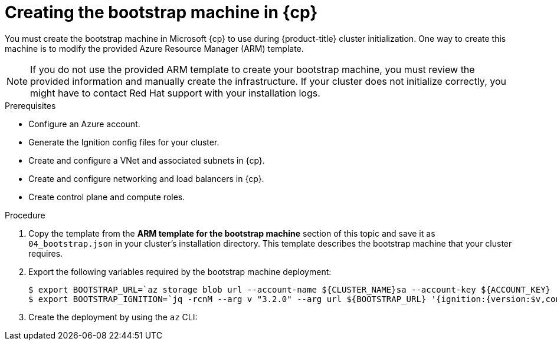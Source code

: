 // Module included in the following assemblies:
//
// * installing/installing_azure/installing-azure-user-infra.adoc
// * installing/installing_azure_stack_hub/installing-azure-stack-hub-user-infra.adoc

ifeval::["{context}" == "installing-azure-user-infra"]
:azure:
:cp: Azure
endif::[]
ifeval::["{context}" == "installing-azure-stack-hub-user-infra"]
:ash:
:cp: Azure Stack Hub
endif::[]

:_content-type: PROCEDURE
[id="installation-creating-azure-bootstrap_{context}"]
= Creating the bootstrap machine in {cp}

You must create the bootstrap machine in Microsoft {cp} to use during
{product-title} cluster initialization. One way to create this machine is to
modify the provided Azure Resource Manager (ARM) template.

[NOTE]
====
If you do not use the provided ARM template to create your bootstrap machine,
you must review the provided information and manually create the infrastructure.
If your cluster does not initialize correctly, you might have to contact Red Hat
support with your installation logs.
====

.Prerequisites

* Configure an Azure account.
* Generate the Ignition config files for your cluster.
* Create and configure a VNet and associated subnets in {cp}.
* Create and configure networking and load balancers in {cp}.
* Create control plane and compute roles.

.Procedure

. Copy the template from the *ARM template for the bootstrap machine* section of
this topic and save it as `04_bootstrap.json` in your cluster's installation directory. This template
describes the bootstrap machine that your cluster requires.

. Export the following variables required by the bootstrap machine deployment:
+
[source,terminal]
----
$ export BOOTSTRAP_URL=`az storage blob url --account-name ${CLUSTER_NAME}sa --account-key ${ACCOUNT_KEY} -c "files" -n "bootstrap.ign" -o tsv`
$ export BOOTSTRAP_IGNITION=`jq -rcnM --arg v "3.2.0" --arg url ${BOOTSTRAP_URL} '{ignition:{version:$v,config:{replace:{source:$url}}}}' | base64 | tr -d '\n'`
----

. Create the deployment by using the `az` CLI:
+
ifdef::azure[]
[source,terminal]
----
$ az deployment group create -g ${RESOURCE_GROUP} \
  --template-file "<installation_directory>/04_bootstrap.json" \
  --parameters bootstrapIgnition="${BOOTSTRAP_IGNITION}" \ <1>
  --parameters sshKeyData="${SSH_KEY}" \ <2>
  --parameters baseName="${INFRA_ID}" <3>
----
<1> The bootstrap Ignition content for the bootstrap cluster.
<2> The SSH RSA public key file as a string.
<3> The base name to be used in resource names; this is usually the cluster's infrastructure ID.
endif::azure[]
ifdef::ash[]
[source,terminal]
----
$ az deployment group create --verbose -g ${RESOURCE_GROUP} \
  --template-file "<installation_directory>/04_bootstrap.json" \
  --parameters bootstrapIgnition="${BOOTSTRAP_IGNITION}" \ <1>
  --parameters sshKeyData="${SSH_KEY}" \ <2>
  --parameters baseName="${INFRA_ID}" \ <3>
  --parameters diagnosticsStorageAccountName="${CLUSTER_NAME}sa" <4>
----
<1> The bootstrap Ignition content for the bootstrap cluster.
<2> The SSH RSA public key file as a string.
<3> The base name to be used in resource names; this is usually the cluster's infrastructure ID.
<4> The name of the storage account for your cluster.
endif::ash[]

ifeval::["{context}" == "installing-azure-user-infra"]
:!azure:
:!cp: Azure
endif::[]
ifeval::["{context}" == "installing-azure-stack-hub-user-infra"]
:!ash:
:!cp: Azure Stack Hub
endif::[]
